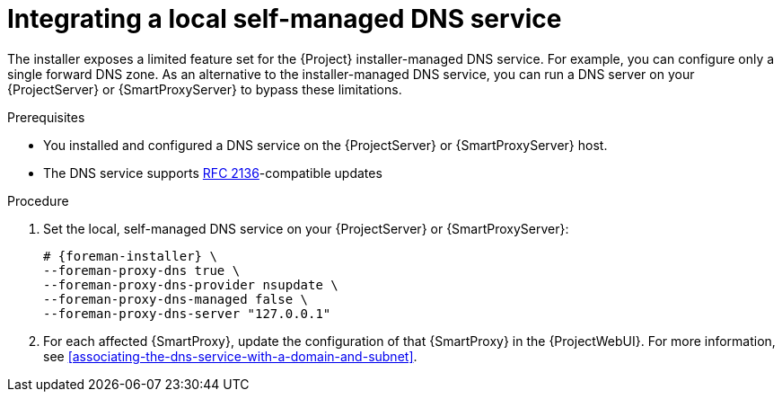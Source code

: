 [id="integrating-a-local-self-managed-dns-service"]
= Integrating a local self-managed DNS service

The installer exposes a limited feature set for the {Project} installer-managed DNS service.
For example, you can configure only a single forward DNS zone.
As an alternative to the installer-managed DNS service, you can run a DNS server on your {ProjectServer} or {SmartProxyServer} to bypass these limitations.

.Prerequisites
* You installed and configured a DNS service on the {ProjectServer} or {SmartProxyServer} host.
* The DNS service supports link:https://datatracker.ietf.org/doc/html/rfc2136[RFC 2136]-compatible updates

.Procedure
. Set the local, self-managed DNS service on your {ProjectServer} or {SmartProxyServer}:
+
[options="nowrap",subs="+quotes,attributes"]
----
# {foreman-installer} \
--foreman-proxy-dns true \
--foreman-proxy-dns-provider nsupdate \
--foreman-proxy-dns-managed false \
--foreman-proxy-dns-server "127.0.0.1"
----
. For each affected {SmartProxy}, update the configuration of that {SmartProxy} in the {ProjectWebUI}.
For more information, see xref:associating-the-dns-service-with-a-domain-and-subnet[].
